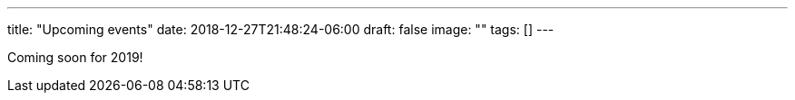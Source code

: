 ---
title: "Upcoming events"
date: 2018-12-27T21:48:24-06:00
draft: false
image: ""
tags: []
---

Coming soon for 2019!